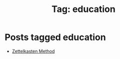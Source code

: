 #+TITLE: Tag: education
#+OPTIONS: toc:nil num:nil title:nil 

* Posts tagged education
- [[file:../blogs/2025/08/zettelkasten.org][Zettelkasten Method]]
